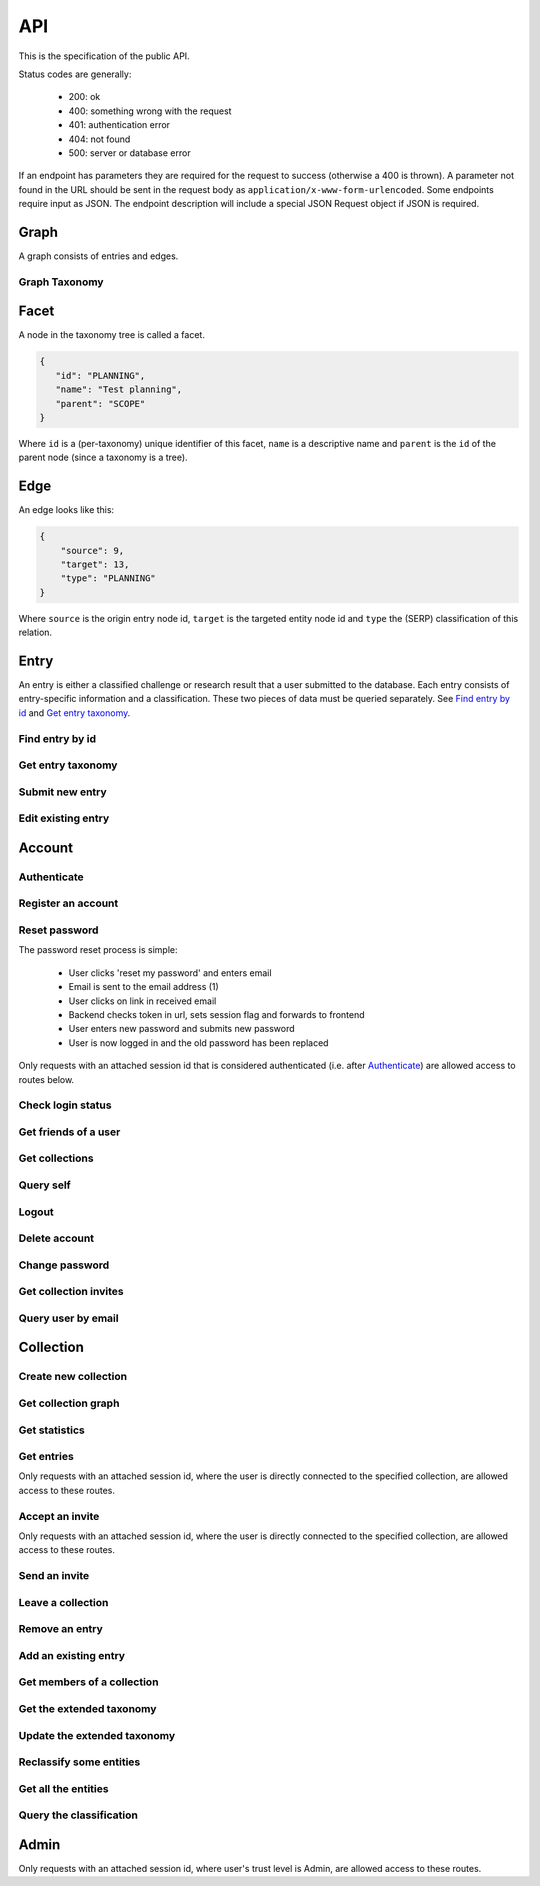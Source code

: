 API
===
This is the specification of the public API.

Status codes are generally:

 - 200: ok
 - 400: something wrong with the request
 - 401: authentication error
 - 404: not found
 - 500: server or database error

If an endpoint has parameters they are required for the request to success 
(otherwise a 400 is thrown). A parameter not found in the URL should be
sent in the request body as ``application/x-www-form-urlencoded``. Some
endpoints require input as JSON. The endpoint description will include a 
special JSON Request object if JSON is required.

Graph
-----
A graph consists of entries and edges.

.. http:get:: /v1/entry

   Fetch all entries and edges in the database.

   .. sourcecode:: js

      {
            "nodes": [ENTRIES],
            "edges": [EDGES]
      }

   :>json array nodes: An array of `Entry`_ objects
   :>json array edges: An array of `Edge`_ objects

   :statuscode 200: ok, return graph

Graph Taxonomy
~~~~~~~~~~~~~~
.. http:get:: /v1/entry/taxonomy

   Get a flattened version of the standard SERP taxonomy. The flattened graph assumes an implicit "ROOT" node object as the top parent.

   .. sourcecode:: js
      
      {
          "version": 0,
          "taxonomy": [FACETS]
      }

   :>json integer version: A version identifier.
   :>json array taxonomy: An array of `Facet`_ objects. The flattened taxonomy.

   :statuscode 200: ok, return taxonomy

Facet
-----
A node in the taxonomy tree is called a facet.

.. sourcecode:: js
   
   {
      "id": "PLANNING",
      "name": "Test planning",
      "parent": "SCOPE"
   }

Where ``id`` is a (per-taxonomy) unique identifier of this facet, 
``name`` is a descriptive name and ``parent`` is the ``id`` of 
the parent node (since a taxonomy is a tree). 

Edge
----
An edge looks like this:

.. sourcecode:: js

   {
       "source": 9,
       "target": 13,
       "type": "PLANNING"
   }

Where ``source`` is the origin entry node id, ``target`` is the targeted entity node id and ``type`` the (SERP) classification of this relation.

Entry
-----
An entry is either a classified challenge or research result that a user 
submitted to the database. Each entry consists of entry-specific information 
and a classification. These two pieces of data must be queried separately.
See `Find entry by id`_ and `Get entry taxonomy`_.

Find entry by id
~~~~~~~~~~~~~~~~ 
.. http:get:: /v1/entry/(int:entry_id)
   
   Retrieve information of an entry specified by `entry_id`.

   :param entry_id: entry's unique id
   :type entry_id: int
   :resheader Content-Type: application/json

   .. sourcecode:: js

      {
          "id": 55,
          "hash": "YOnPVli1utklw1a3LXiw9pBl6gmpsd4BUabV9I1UyhA=",
          "type": "research",
          "contact": "space_monkey@planet.zoo",
          "reference": "An In-Depth study of the Space Monkey Phenomenon",
          "doi": "doi:xyz",
          "description": null,
          "date": null,
          "pending": false
      }

   :>json integer id: a (recycled) unique id
   :>json string hash: unique hash of this information
   :>json string type: challenge or research
   :>json string contact: not used
   :>json string reference: only valid for research type entries, lists relevant references
   :>json string doi: only valid for research type entries, optional, the DOI of a related paper
   :>json string date: currently broken, a standard javascript date
   :>json boolean pending: is entry pending admin approval

   :statuscode 200: ok, return information
   :statuscode 400: entry_id must be an int
   :statuscode 404: no entry with that id exists at the moment (it might have existed but was deleted)

Get entry taxonomy
~~~~~~~~~~~~~~~~~~
.. http:get:: /v1/entry/(int:entry_id)/taxonomy
   
   Retrieve the taxonomy of a specific entry.

   :param entry_id: entry's unique id
   :type entry_id: int

   :resheader Content-Type: application/json


   .. sourcecode:: js

      {
          "INFORMATION": [
              "No data currently collected"
          ],
          "SOLVING": [
              "unspecified"
          ],
          "PLANNING": [
              "testing environment trade-off (simulated, real system production)",
              "testing phase trade-off",
              "testing-level trade-off (function, interaction)",
              "automation trade-off"
          ]
      }

   :>json array <key>: each key corresponds to a classification with entities

   :statuscode 200: ok, return entry taxonomy
   :statuscode 400: entry_id must be an int
   :statuscode 404: no entry with that id exists at the moment (it might have existed but was deleted)

Submit new entry
~~~~~~~~~~~~~~~~
.. http:post:: /v1/entry/new

   Submit a new entry.


   :<json string entryType: either ``challenge`` or ``research``
   :<json int collection: unique id of collection to add entry to
   :<json string reference: only required for research entries, a list of references
   :<json string doi: optional for research entries, a DOI of this publication
   :<json string description: only required for challenge entries, describing the challenge
   :<json json serpClassification: the SERP classification
   :<json string date: javascript date text representation

   **Example request json**:

    .. sourcecode:: js

        {
            "entryType": "challenge",
            "collection": 2,
            "description": "how to do software dev without cookies?",
            "date": "Mon Sep 28 1998 14:36:22 GMT-0700 (PDT)",
            "serpClassification": {
                "IMPROVING": ["cookies for software dev"],
                "INFORMATION": ["hungry hungry devs"]
            }
        }

   **Example response**:

    .. sourcecode:: js 

       {
           "message": "ok"
       }

   :statuscode 400: bad request
   :statuscode 401: must be logged in to submit new entries
   :statuscode 403: must have verified email addr before submitting entries, must be member of collection

Edit existing entry
~~~~~~~~~~~~~~~~~~~
.. http:put:: /v1/entry/(int:entry_id)

    Edit taxonomy and/or fields of an existing entry. Request is same as `Submit new entry`_, but without a ``collection`` field. 

    :param entry_id: unique id of entry
    :type entry_id: int

    **Example request**:

    .. sourcecode:: js

        {  
            entryType: "challenge",
            description: "how to do software dev without cookies?",
            date: "Mon Sep 28 1998 14:36:22 GMT-0700 (PDT)",
            serpClassification: {
                "IMPROVING": ["cookies for software dev"],
                "INFORMATION": ["hungry hungry devs"]
            }
        } 

   :statuscode 400: entry_id must be an int
   :statuscode 403: must be member of at least one of the collections that own the entry

Account
-------

Authenticate
~~~~~~~~~~~~

.. http:post:: /v1/account/login

   Authenticate user.

   :statuscode 200: ok, user is logged in on the returned session token
   :statuscode 400: email/passw combination is invalid

Register an account
~~~~~~~~~~~~~~~~~~~
.. http:post:: /v1/account/register

   Register new user.

   :statuscode 200: ok, registration email has been sent
   :statuscode 400: email is already registered

Reset password
~~~~~~~~~~~~~~~~~~~~~~
The password reset process is simple:

 * User clicks 'reset my password' and enters email
 * Email is sent to the email address (1)
 * User clicks on link in received email
 * Backend checks token in url, sets session flag and forwards to frontend
 * User enters new password and submits new password
 * User is now logged in and the old password has been replaced

.. http:post:: /v1/account/reset-password

   Send a password reset request. Matches (1) in the description above. 

   :statuscode 200: ok

.. http:get:: /v1/account/reset-password?(string:token)

   Consume the reset token and return a new, flagged, session id. Forwards to frontend.

   :param token: a querystring value of the reset token found in the email
   :type token: string

   :statuscode 302: ok, forwarding to frontend
   :statuscode 400: invalid password reset token

Only requests with an attached session id that is considered authenticated (i.e. after `Authenticate`_) are allowed access to routes below.

Check login status
~~~~~~~~~~~~~~~~~~
.. http:get:: /v1/account/login

   Test if session is authenticated/user is logged in.

   :statuscode 200: ok logged in
   :statuscode 401: no not logged in

Get friends of a user
~~~~~~~~~~~~~~~~~~~~
.. http:get:: /v1/account/friends

   :param email: entry's unique email
   :type email: String
   
   .. sourcecode:: js
	
   	  ["turtle@rock.gov", "zebra@afri.ca"]
   
   :>json array emails: an array of emails related to the users email including the users email.

Get collections
~~~~~~~~~~~~~~~
.. http:get:: /v1/account/collections

   Query a list of collections that the currently authenticated user is a member of.

   :resheader Content-Type: application/json

   .. sourcecode:: js

      [ { "name": "default", "id": 2 } ]

   :>jsonarr name: non-unique name of the collection
   :>jsonarr id: unique id of the collection

Query self
~~~~~~~~~~~~
.. http:get:: /v1/account/self

   Get an at-a-glance snapshot of stats and data about the current user.

   :resheader Content-Type: application/json

   .. sourcecode:: js

      {
         "email": "zoo@world.gov",
         "trust": "Admin",
         "collection": 2,
         "collections": [COLLECTIONS]
         "entries": [ENTRIES]
      }

   :>json string email: user's email
   :>json string trust: trust level (see :ref:`trust`)
   :>json integer collection: id of the user's default collection
   :>json array collections: An array of collection objects, equivalent to `Get collections`_
   :>json array entries: An array of approved/pending `Entry`_ objects this user has submitted.

Logout
~~~~~~~~~~~~~~
.. http:post:: /v1/account/logout

   Logout this user and reset the session.

   :statuscode 200: ok

Delete account
~~~~~~~~~~~~~~
.. http:post:: /v1/account/delete

   **WARNING** - Delete the currently authenticated user.

Change password
~~~~~~~~~~~~~~~
.. http:post:: /v1/account/change-password

   Change authentication password. Does not require subsequent requests to re-authenticate.

   :<json string old: old password
   :<json string new: new password

   :statuscode 200: ok
   :statuscode 400: wrong old password

Get collection invites
~~~~~~~~~~~~~~~~~~~~~~
.. http:get:: /v1/account/invites

   Query list of collections have user is invited to. Return equivalent to `Get collections`_.

Query user by email
~~~~~~~~~~~~~~~~~~~
.. http:get:: /v1/account/(string:email)

   Perform `Query self`_ but target a specific user. Returns same output.

   :param email: email of user
   :type email: string

   :statuscode 200: ok
   :statuscode 400: invalid email

Collection
----------

Create new collection
~~~~~~~~~~~~~~~~~~~~~
.. http:post:: /v1/collection/

   Create a new collection.

   :param name: the collection's name (doesn't have to be unique).
   :type name: string

   :statuscode 400: must provide name
   :statuscode 401: must be logged in to create new collections

Get collection graph
~~~~~~~~~~~~~~~~~~~~
.. http:get:: /v1/collection/(int:id)/graph

   Query the node graph of entries and entities.

   :param id: collection id
   :type id: int

   .. sourcecode:: js

      {
         "nodes": [ENTRIES],
         "edges": [EDGES]
      }

   :>json array nodes: An array of `Entry`_ objects.
   :>json array edges: An array of `Edge`_ objects.

   :statuscode 400: id must be an integer
   :statuscode 404: no collection with that id exists

Get statistics
~~~~~~~~~~~~~~
.. http:get:: /v1/collection/(int:id)/stats

   Query number of members and entries in this collection.

   :param id: collection id
   :type id: int

   .. sourcecode:: js

      {
          "members": 2,
          "entries": 9
      }

   :>json int members: number of users, excluding invited, that connected to this collection
   :>json int entries: number of entries that are connected to this collection

   :statuscode 400: id must be an integer
   :statuscode 404: no collection with that id exists

Get entries
~~~~~~~~~~~
.. http:get:: /v1/collection/(int:id)/entries

   Query entries in this collection.

   :param id: collection id
   :type id: int

   .. sourcecode:: js

      [Entry, Entry, ..., Entry]

   :>jsonarr Entry: An `Entry`_ object.

   :statuscode 400: must provide id, id must be an integer
   :statuscode 404: no collection with that id exists

Only requests with an attached session id, where the user is directly connected to the specified collection, are allowed access to these routes.

Accept an invite
~~~~~~~~~~~~~~~~
.. http:post:: /v1/collection/(int:id)/accept

   Accept an invitation to join a specific collection.

   :param id: collection id
   :type id: int
   
   :statuscode 400: must provide id, id must be an integer, must be invited to that exception
   :statuscode 404: no collection with that id exists

Only requests with an attached session id, where the user is directly connected to the specified collection, are allowed access to these routes.

Send an invite
~~~~~~~~~~~~~~
.. http:post:: /v1/collection/(int:id)/invite

   Invite a user to a collection.

   :param id: collection id
   :type id: int
   
   :<json string name: name of the collection

   :statuscode 400: must provide id, id must be an integer
   :statuscode 401: must be logged in
   :statuscode 403: must be a member of the collection
   :statuscode 404: no collection with that id exists

Leave a collection
~~~~~~~~~~~~~~~~~~
.. http:post:: /v1/collection/(int:id)/leave

   Leave the collection.

   :param id: collection id
   :type id: int

   :statuscode 400: must provide id, id must be an integer
   :statuscode 401: must be logged in
   :statuscode 403: must be a member of the collection
   :statuscode 404: no collection with that id exists

Remove an entry
~~~~~~~~~~~~~~~
.. http:post:: /v1/collection/(int:id)/removeEntry

   Remove an entry from the collection. If the entry isn't included
   in any other collections it is removed.

   :param id: collection id
   :type id: int
   
   :<json int entryId: id of entry to remove

   :statuscode 400: must provide id, id must be an integer
   :statuscode 401: must be logged in
   :statuscode 403: must be a member of the collection
   :statuscode 404: no collection with that id exists

Add an existing entry
~~~~~~~~~~~~~~~~~~~~~
.. http:post:: /v1/collection/(int:id)/addEntry

   Add an existing entry to the collection. This will copy the specified
   entry. The classifications where the facet exists in both taxonomies are copied.

   :param id: collection id
   :type id: int

   :<json int entryId: id of entry to add

   :statuscode 400: must provide id, id must be an integer
   :statuscode 401: must be logged in
   :statuscode 403: must be a member of the collection
   :statuscode 404: no collection with that id exists
   
Get members of a collection
~~~~~~~~~~~~~~~~~~~~~~~~~~~
.. http:get:: /v1/collection/(int:id)/members

   Query members in this collection.

   :param id: collection id
   :type id: int
   
   .. sourcecode:: js

      [User, ..., User]

   :>jsonarr User: An `Account`_ object.

   :statuscode 400: must provide id, id must be an integer
   :statuscode 401: must be logged in
   :statuscode 403: must be a member of the collection
   :statuscode 404: no collection with that id exists

Get the extended taxonomy
~~~~~~~~~~~~~~~~~~~~~~~~~
.. http:get:: /v1/collection/(int:id)/taxonomy

   Query the extended taxonomy of this collection. `Facet`_ objects
   returned by this query will reference the standard serp taxonomy, 
   which must be queried separately.

   :param id: collection id
   :type id: int
   
   .. sourcecode:: js

      {
         "version": 0,
         "taxonomy": [FACETS]
      }

   :>json integer version: Version identifier. Important for updating the taxonomy.
   :>json array taxonomy: The `Facet`_ nodes of the extended taxonomy.

   :statuscode 401: must be logged in
   :statuscode 403: must be a member of the collection
   :statuscode 404: no collection with that id exists

Update the extended taxonomy
~~~~~~~~~~~~~~~~~~~~~~~~~~~~
.. http:put:: /v1/collection/(int:id)/taxonomy

   Update the extended taxonomy.  The request will only pass if
   the version is >= (greater than or equal to) the currently 
   stored version.

   :param id: collection id
   :type id: int
   
   .. sourcecode:: js

      {
         "version": 0,
         "taxonomy": [FACETS]
      }

   :<json integer version: Reference to the version this extension is based on.
   :<json array taxonomy: The `Facet`_ nodes of the extended taxonomy.

   :statuscode 400: illegal json, out of date version
   :statuscode 401: must be logged in
   :statuscode 403: must be a member of the collection
   :statuscode 404: no collection with that id exists

Reclassify some entities
~~~~~~~~~~~~~~~~~~~~~~~~
.. http:post:: /v1/collection/(int:id)/reclassify

   Replace old facets with new facets for some entities.

   :param id: collection id
   :type id: int
   
   .. sourcecode:: js

      {
         "oldFacetId": "PEOPLE",
         "newFacetId": "STRANGE-PEOPLE",
         "entities": [213, 255]
      }

   :<json string oldFacetId: The facet id that is to be replaced.
   :<json string newFacetId: The replacement facet id.
   :<json array entity: ids of the entities that are to be reclassified.

   :statuscode 400: illegal json
   :statuscode 401: must be logged in
   :statuscode 403: must be a member of the collection
   :statuscode 404: no collection with that id exists

Get all the entities
~~~~~~~~~~~~~~~~~~~~
.. http:get:: /v1/collection/(int:id)/entities

   Get all the entities.

   :param id: collection id
   :type id: int
   
   .. sourcecode:: js

      [
         {
            "id": 222,
            "text": "Regression testing"
         }
      ]

   :>jsonarr id: id of the entity
   :>jsonarr text: user text of the entity

   :statuscode 401: must be logged in
   :statuscode 403: must be a member of the collection
   :statuscode 404: no collection with that id exists

Query the classification
~~~~~~~~~~~~~~~~~~~~~~~~
.. http:get:: /v1/collection/(int:id)/classification

   Get all the entities grouped by taxonomy facet.

   :param id: collection id
   :type id: int
   
   .. sourcecode:: js

      [
         {
            "facetId": "PEOPLE",
            "text": ["Shifty chimpanzees", "Rectangular red birds"]
         }
      ]

   :>jsonarr facetId: id of the `Facet`_
   :>jsonarr text: text of the entities classified with this facet

   :statuscode 401: must be logged in
   :statuscode 403: must be a member of the collection
   :statuscode 404: no collection with that id exists

Admin
-----

Only requests with an attached session id, where user's trust level is Admin, are allowed access to these routes.

.. http:get:: /v1/admin

   Check if current user (via session token) is an admin.

   :statuscode 200: user is an admin
   :statuscode 401: user is not logged in
   :statuscode 403: user is not an admin

.. http:get:: /v1/admin/pending

   Get all pending entries.

   .. sourcecode:: js

      [Entry, Entry, ..., Entry]

   :>jsonarr Entry: An `Entry`_ object.

   :statuscode 200: ok, return pending entries
   :statuscode 401: user is not logged in
   :statuscode 403: user is not an admin
   
.. http:get:: /v1/admin/collections

   Get all collections that the admin is NOT member of

   .. sourcecode:: js

      [Collection, Collection, ..., Collection]

   :>jsonarr Collection: A `Collection`_ object.

   :statuscode 200: ok, return collections
   :statuscode 401: user is not logged in
   :statuscode 403: user is not an admin

.. http:post:: /v1/admin/delete-collection

   Delete a collection

   :param entry: ID of collection to delete.
   :type entry: int

   :statuscode 200: ok, collection got deleted
   :statuscode 400: entry is not an int
   :statuscode 401: user is not logged in
   :statuscode 403: user is not an admin
   :statuscode 404: no such collection exists

.. http:get:: /v1/admin/collections-owned-by
   
   Return names of all collections user is owner of
   
   :param email: email of the user 
   
   :statuscode 200: ok, return collections
   :statuscode 400: no email was given
   :statuscode 401: user is not logged in
   :statuscode 403: user is not an admin
    

.. http:post:: /v1/admin/accept-entry

   Accept a pending entry.

   :param entry: ID of entry to accept.
   :type entry: int

   :statuscode 200: ok, entry is approved
   :statuscode 400: entry is not an int
   :statuscode 401: user is not logged in
   :statuscode 403: user is not an admin
   :statuscode 404: no such entry exists

.. http:post:: /v1/admin/reject-entry

   Reject a pending entry.

   :param entry: ID of entry to reject.
   :type entry: int

   :statuscode 200: ok, entry is rejected
   :statuscode 400: entry is not an int
   :statuscode 401: user is not logged in
   :statuscode 403: user is not an admin
   :statuscode 404: no such entry exists
   
.. http:post:: /v1/admin/delete-user
   
   Delete a user with a given email
   
   :param email: email of the user to be deleted
   
   :statuscode 200: ok, user got deleted
   :statuscode 400: no email was given
   :statuscode 401: user is not logged in
   :statuscode 403: user is not an admin
    
.. http:post:: /v1/admin/delete-entry
   
   Delete entry with a given entry id
   
   :param entryId: id of the entry
   
   :statuscode 200: ok, entry got deleted
   :statuscode 400: entry is not an int
   :statuscode 401: user is not logged in
   :statuscode 403: user is not an admin
   :statuscode 404: no such entry exists

.. http:put:: /v1/admin/set-trust

   Set trust level of a specific user.

   :param email: Email of user affected user.
   :type email: string

   :param trust: New trust level (Admin, Verified, User, Registered, Unregistered).
   :type trust: string

   :statuscode 200: ok, user has new trust level
   :statuscode 400: invalid trust level, must provide email, must provide trust, no such user exists
   :statuscode 401: user is not logged in
   :statuscode 403: user is not an admin

.. http:get:: /v1/admin/users

   Get all users.

   .. sourcecode:: js

      [User, User, ..., User]

   :>jsonarr User: An `Account`_ object.

   :statuscode 200: ok, return users
   :statuscode 401: user is not logged in
   :statuscode 403: user is not an admin
   
.. http:get:: v1/admin/is-collection-owner

	:param id: id of the collection
	:type id: int
	
	Return true if the admin is owner of the collection
	
   :statuscode 200: ok, return boolean 
   :statuscode 401: user is not logged in
   :statuscode 403: user is not an admin